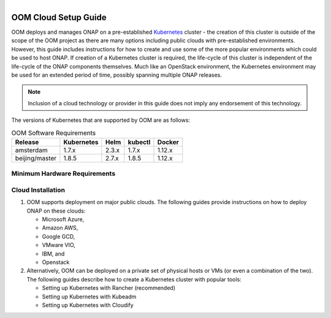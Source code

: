 .. This work is licensed under a Creative Commons Attribution 4.0 International License.
.. http://creativecommons.org/licenses/by/4.0
.. Copyright 2018 Amdocs, Bell Canada

.. figure:: oomLogoV2-medium.png
   :align: right

.. _cloud-setup-guide-label:

OOM Cloud Setup Guide
#####################

OOM deploys and manages ONAP on a pre-established Kubernetes_ cluster - the
creation of this cluster is outside of the scope of the OOM project as there
are many options including public clouds with pre-established environments.
However, this guide includes instructions for how to create and use some of the
more popular environments which could be used to host ONAP. If creation of a
Kubernetes cluster is required, the life-cycle of this cluster is independent
of the life-cycle of the ONAP components themselves. Much like an OpenStack
environment, the Kubernetes environment may be used for an extended period of
time, possibly spanning multiple ONAP releases.

.. note::
  Inclusion of a cloud technology or provider in this guide does not imply any
  endorsement of this technology.

.. _Kubernetes: https://kubernetes.io/

The versions of Kubernetes that are supported by OOM are as follows:

.. table:: OOM Software Requirements

  ==============  ==========  =====  =======  ========
  Release         Kubernetes  Helm   kubectl  Docker
  ==============  ==========  =====  =======  ========
  amsterdam       1.7.x       2.3.x  1.7.x    1.12.x
  beijing/master  1.8.5       2.7.x  1.8.5    1.12.x
  ==============  ==========  =====  =======  ========

Minimum Hardware Requirements
=============================


Cloud Installation
==================

#. OOM supports deployment on major public clouds. The following guides
   provide instructions on how to deploy ONAP on these clouds:

   - Microsoft Azure,
   - Amazon AWS,
   - Google GCD,
   - VMware VIO,
   - IBM, and
   - Openstack

#. Alternatively, OOM can be deployed on a private set of physical hosts or VMs
   (or even a combination of the two). The following guides describe how to
   create a Kubernetes cluster with popular tools:

   - Setting up Kubernetes with Rancher (recommended)
   - Setting up Kubernetes with Kubeadm
   - Setting up Kubernetes with Cloudify

